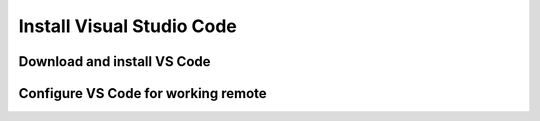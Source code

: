 Install Visual Studio Code
==========================


Download and install VS Code
----------------------------


Configure VS Code for working remote
------------------------------------


